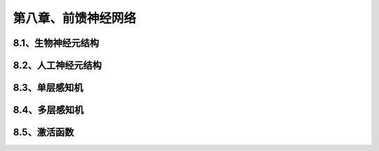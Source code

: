 第八章、前馈神经网络
=======================================================================
8.1、生物神经元结构
---------------------------------------------------------------------
8.2、人工神经元结构
---------------------------------------------------------------------
8.3、单层感知机
---------------------------------------------------------------------
8.4、多层感知机
---------------------------------------------------------------------
8.5、激活函数
---------------------------------------------------------------------


